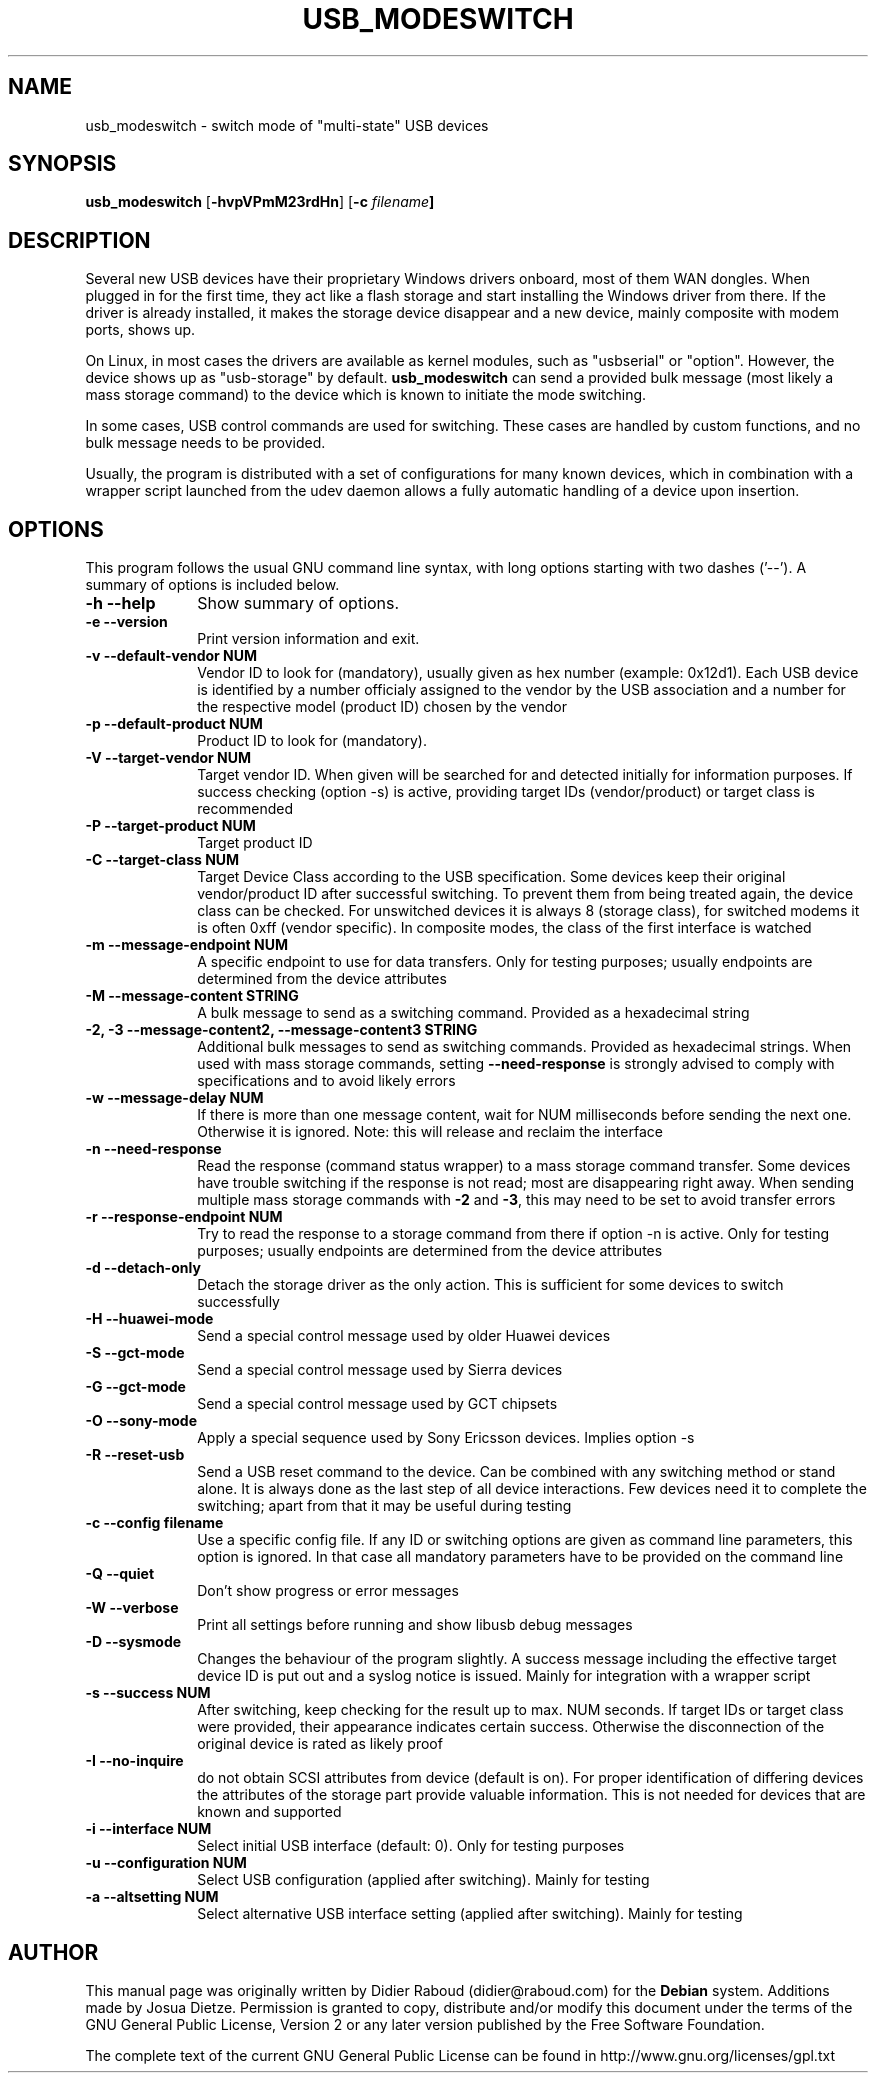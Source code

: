 .TH "USB_MODESWITCH" "1" 
.SH "NAME" 
usb_modeswitch - switch mode of "multi-state" USB devices 
.SH "SYNOPSIS" 
.PP 
\fBusb_modeswitch\fR [\fB-hvpVPmM23rdHn\fP]  [\fB-c \fIfilename\fP]
.SH "DESCRIPTION" 
.PP 
Several new USB devices have their proprietary Windows drivers onboard,
most of them WAN dongles. When plugged in for the first time, they act
like a flash storage and start installing the Windows driver from there.
If the driver is already installed, it makes the storage device disappear
and a new device, mainly composite with modem ports, shows up.
.PP 
On Linux, in most cases the drivers are available as kernel modules,
such as "usbserial" or "option". However, the device shows up as
"usb-storage" by default. \fBusb_modeswitch\fR can send a provided bulk
message (most likely a mass storage command) to the device which is known
to initiate the mode switching.
.PP
In some cases, USB control commands are used for switching. These cases are
handled by custom functions, and no bulk message needs to be provided.
.PP
Usually, the program is distributed with a set of configurations for many
known devices, which in combination with a wrapper script launched from the
udev daemon allows a fully automatic handling of a device upon insertion.

.SH "OPTIONS" 
.PP 
This program follows the usual GNU command line syntax,
with long options starting with two dashes ('--').  A summary of 
options is included below. 
.IP "\fB-h\fP \fB\-\-help\fP         " 10 
Show summary of options. 
.IP "\fB-e\fP \fB\-\-version\fP         " 10 
Print version information and exit. 
.IP "\fB-v\fP \fB\-\-default-vendor NUM\fP         " 10 
Vendor ID to look for (mandatory), usually given as hex number (example: 0x12d1).
Each USB device is identified by a number
officialy assigned to the vendor by the USB association and a number for the
respective model (product ID) chosen by the vendor
.IP "\fB-p\fP \fB\-\-default-product NUM\fP         " 10 
Product ID to look for (mandatory). 
.IP "\fB-V\fP \fB\-\-target-vendor NUM\fP         " 10 
Target vendor ID. When given will be searched for and detected initially
for information purposes. If success checking (option -s) is active, 
providing target IDs (vendor/product) or target class is recommended
.IP "\fB-P\fP \fB\-\-target-product NUM\fP         " 10 
Target product ID 
.IP "\fB-C\fP \fB\-\-target-class NUM\fP         " 10 
Target Device Class according to the USB specification. Some devices keep
their original vendor/product ID after successful switching. To prevent
them from being treated again, the device class can be checked.
For unswitched devices it is always 8 (storage class), for switched
modems it is often 0xff (vendor specific). In composite modes,
the class of the first interface is watched
.IP "\fB-m\fP \fB\-\-message-endpoint NUM\fP         " 10 
A specific endpoint to use for data transfers. Only for testing purposes; usually
endpoints are determined from the device attributes
.IP "\fB-M\fP \fB\-\-message-content STRING\fP         " 10 
A bulk message to send as a switching command. Provided as a hexadecimal string 
.IP "\fB-2, -3\fP  \fB\-\-message-content2, \-\-message-content3 STRING\fP         " 10 
Additional bulk messages to send as switching commands. Provided as hexadecimal strings.
When used with mass storage commands, setting \fB\-\-need-response\fR is
strongly advised to comply with specifications and to avoid likely errors
.IP "\fB-w\fP \fB\-\-message-delay NUM\fP         " 10
If there is more than one message content, wait for NUM milliseconds
before sending the next one. Otherwise it is ignored. Note: this will release
and reclaim the interface
.IP "\fB-n\fP \fB\-\-need-response\fP         " 10
Read the response (command status wrapper) to a mass storage command
transfer.
Some devices have trouble switching if the response is not read; most
are disappearing right away. When sending multiple mass storage commands
with \fB\-2\fR and \fB\-3\fR, this may need to be set to avoid transfer errors
.IP "\fB-r\fP \fB\-\-response-endpoint NUM\fP         " 10 
Try to read the response to a storage command from there
if option -n is active. Only for testing purposes; usually
endpoints are determined from the device attributes
.IP "\fB-d\fP \fB\-\-detach-only\fP         " 10
Detach the storage driver as the only action. This is sufficient for some
devices to switch successfully
.IP "\fB-H\fP \fB\-\-huawei-mode\fP         " 10 
Send a special control message used by older Huawei devices 
.IP "\fB-S\fP \fB\-\-gct-mode\fP         " 10 
Send a special control message used by Sierra devices 
.IP "\fB-G\fP \fB\-\-gct-mode\fP         " 10 
Send a special control message used by GCT chipsets 
.IP "\fB-O\fP \fB\-\-sony-mode\fP         " 10 
Apply a special sequence used by Sony Ericsson devices. Implies option -s 
.IP "\fB-R\fP \fB\-\-reset-usb\fP         " 10 
Send a USB reset command to the device. Can be combined with any switching
method or stand alone. It is always done as the last step of all device
interactions.
Few devices need it to complete the switching; apart from that it may be
useful during testing
.IP "\fB-c\fP \fB\-\-config filename\fP         " 10 
Use a specific config file. If any ID or switching options are given as
command line parameters, this option is ignored.
In that case all mandatory parameters have to be provided on
the command line
.IP "\fB-Q\fP \fB\-\-quiet\fP         " 10 
Don't show progress or error messages 
.IP "\fB-W\fP \fB\-\-verbose\fP         " 10 
Print all settings before running and show libusb debug messages 
.IP "\fB-D\fP \fB\-\-sysmode\fP         " 10 
Changes the behaviour of the program slightly. A success message including the
effective target device ID is put out and a syslog notice is issued. Mainly for 
integration with a wrapper script
.IP "\fB-s\fP \fB\-\-success NUM\fP         " 10 
After switching, keep checking for the result up to max. NUM seconds. If target IDs
or target class were provided, their appearance indicates certain success. Otherwise
the disconnection of the original device is rated as likely proof
.IP "\fB-I\fP \fB\-\-no-inquire\fP         " 10 
do not obtain SCSI attributes from device (default is on). For proper identification
of differing devices the attributes of the storage part provide valuable information.
This is not needed for devices that are known and supported 
.IP "\fB-i\fP \fB\-\-interface NUM\fP         " 10 
Select initial USB interface (default: 0). Only for testing purposes
.IP "\fB-u\fP \fB\-\-configuration NUM\fP         " 10
Select USB configuration (applied after switching). Mainly for testing
.IP "\fB-a\fP \fB\-\-altsetting NUM\fP         " 10
Select alternative USB interface setting (applied after switching). Mainly
for testing
.SH "AUTHOR" 
.PP 
This manual page was originally written by Didier Raboud (didier@raboud.com) for 
the \fBDebian\fP system. Additions made by Josua Dietze. Permission is 
granted to copy, distribute and/or modify this document under 
the terms of the GNU General Public License, Version 2 or any 
later version published by the Free Software Foundation.

.PP
The complete text of the current GNU General Public
License can be found in http://www.gnu.org/licenses/gpl.txt

.\" last edited 2010-06-21
